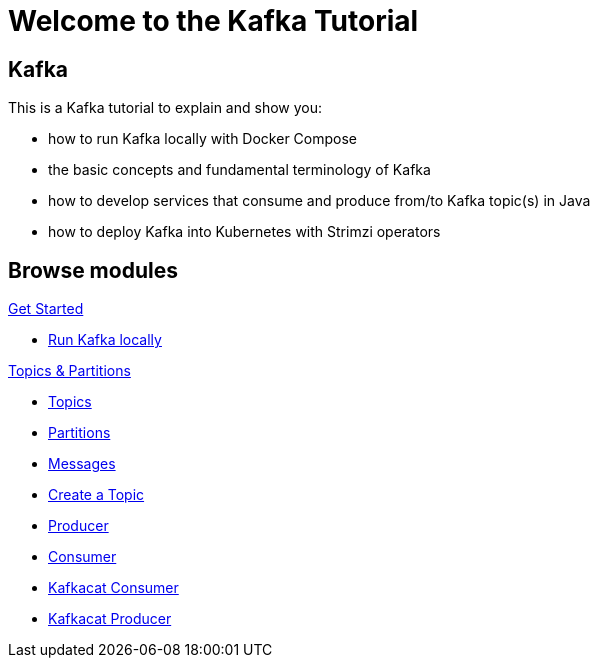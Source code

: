 = Welcome to the Kafka Tutorial
:page-layout: home
:!sectids:

[.text-center.strong]
== Kafka

This is a Kafka tutorial to explain and show you:

* how to run Kafka locally with Docker Compose
* the basic concepts and fundamental terminology of Kafka
* how to develop services that consume and produce from/to Kafka topic(s) in Java
* how to deploy Kafka into Kubernetes with Strimzi operators

[.tiles.browse]
== Browse modules

[.tile]
.xref:01-setup.adoc[Get Started]
* xref:01-setup.adoc#kafka[Run Kafka locally]

[.tile]
.xref:02-topic-partitions.adoc[Topics & Partitions]
* xref:02-topics-partitions.adoc#topics[Topics]
* xref:02-topics-partitions.adoc#partitions[Partitions]
* xref:02-topics-partitions.adoc#messages[Messages]
* xref:02-topics-partitions.adoc#topic-creation[Create a Topic]
* xref:03-consumers-producers.adoc#producer[Producer]
* xref:03-consumers-producers.adoc#consumer[Consumer]
* xref:03-consumers-producers.adoc#consume-kafkacat[Kafkacat Consumer]
* xref:03-consumers-producers.adoc#produce-kafkacat[Kafkacat Producer]